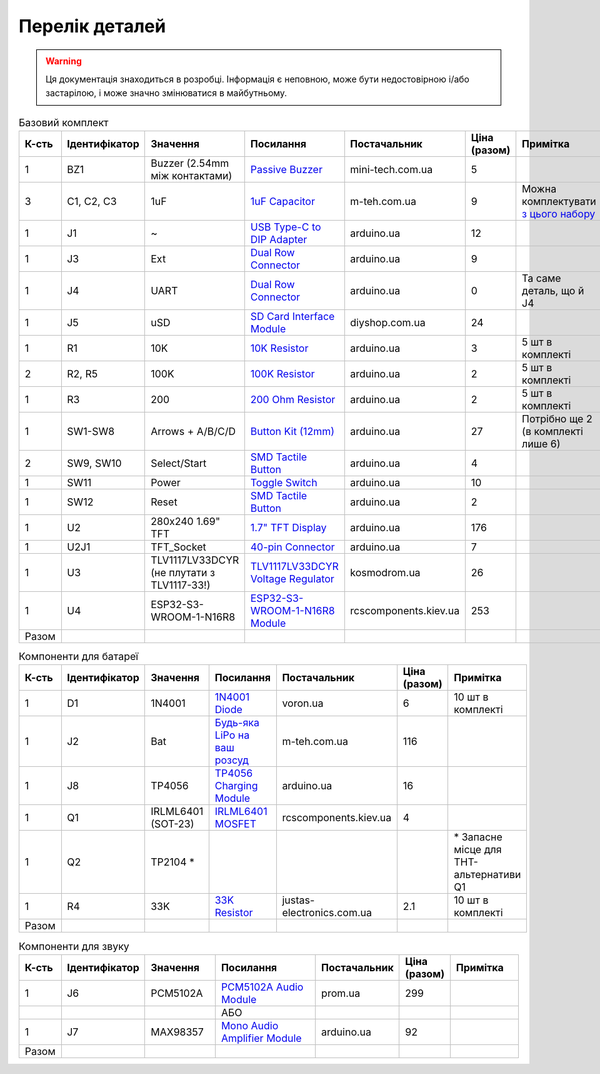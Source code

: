 Перелік деталей
===============

.. warning:: Ця документація знаходиться в розробці. Інформація є неповною, може бути недостовірною і/або застарілою, і може значно змінюватися в майбутньому.

.. raw:: html

    <script>
    function calculateTotal(el, colNumber) {
        var tbody = el.closest('tbody');
        var total = Array.prototype.slice.call(tbody.querySelectorAll('td:nth-child(' + colNumber + ')')).slice(0, -1).map(x => (parseFloat(x.innerText) || 0)).reduce((a, b) => a + b, 0);
        el.innerText = total;
    }
    </script>

.. list-table:: Базовий комплект
   :widths: 5 10 25 25 15 5 15
   :header-rows: 1

   * - К-сть
     - Ідентифікатор
     - Значення
     - Посилання
     - Постачальник
     - Ціна (разом)
     - Примітка

   * - 1
     - BZ1
     - Buzzer (2.54mm між контактами)
     - `Passive Buzzer <https://www.mini-tech.com.ua/ua/passivnyj-zummer>`__
     - mini-tech.com.ua
     - 5
     -

   * - 3
     - C1, C2, C3
     - 1uF
     - `1uF Capacitor <https://m-teh.com.ua/kondensator-ct4-1uf-50v-x7r-10/>`__
     - m-teh.com.ua
     - 9
     - Можна комплектувати `з цього набору <https://arduino.ua/prod2798-nabor-mnogosloinih-keramicheskih-kondensatorov-180-sht>`__

   * - 1
     - J1
     - ~
     - `USB Type-C to DIP Adapter <https://arduino.ua/prod2783-plata-perehodnik-usb-type-c-na-dip-2-54>`__
     - arduino.ua
     - 12
     -

   * - 1
     - J3
     - Ext
     - `Dual Row Connector <https://arduino.ua/prod1077-konnektor-dvyhryadnii-2h40-pin-papa>`__
     - arduino.ua
     - 9
     -

   * - 1
     - J4
     - UART
     - `Dual Row Connector <https://arduino.ua/prod1077-konnektor-dvyhryadnii-2h40-pin-papa>`__
     - arduino.ua
     - 0
     - Та саме деталь, що й J4

   * - 1
     - J5
     - uSD
     - `SD Card Interface Module <https://diyshop.com.ua/en/modul-interfejsa-mini-sd-karty-kardrider>`__
     - diyshop.com.ua
     - 24
     -

   * - 1
     - R1
     - 10K
     - `10K Resistor <https://arduino.ua/prod1970-rezistor-10-kom-5-shtyk>`__
     - arduino.ua
     - 3
     - 5 шт в комплекті

   * - 2
     - R2, R5
     - 100K
     - `100K Resistor <https://arduino.ua/prod1549-rezistor-100-kom-5-shtyk>`__
     - arduino.ua
     - 2
     - 5 шт в комплекті

   * - 1
     - R3
     - 200
     - `200 Ohm Resistor <https://arduino.ua/prod339-rezistor-200-om-5-shtyk>`__
     - arduino.ua
     - 2
     - 5 шт в комплекті

   * - 1
     - SW1-SW8
     - Arrows + A/B/C/D
     - `Button Kit (12mm) <https://arduino.ua/prod2506-komplekt-knopok-12mm-s-kolpachkom-5-cvetov>`__
     - arduino.ua
     - 27
     - Потрібно ще 2 (в комплекті лише 6)

   * - 2
     - SW9, SW10
     - Select/Start
     - `SMD Tactile Button <https://arduino.ua/prod6165-taktova-knopka-smd-4pin-6h6x9-5mm-shtok-6-0mm>`__
     - arduino.ua
     - 4
     -

   * - 1
     - SW11
     - Power
     - `Toggle Switch <https://arduino.ua/prod5124-perekluchatel-polzynkovii-ms-22d18g2-dip>`__
     - arduino.ua
     - 10
     -

   * - 1
     - SW12
     - Reset
     - `SMD Tactile Button <https://arduino.ua/prod6165-taktova-knopka-smd-4pin-6h6x9-5mm-shtok-6-0mm>`__
     - arduino.ua
     - 2
     -

   * - 1
     - U2
     - 280x240 1.69\" TFT
     - `1.7" TFT Display <https://arduino.ua/prod6568-tft-displei-1-7-spi-240x280-rgb>`__
     - arduino.ua
     - 176
     -

   * - 1
     - U2J1
     - TFT_Socket
     - `40-pin Connector <https://arduino.ua/prod315-konnektor-40-pin-mama>`__
     - arduino.ua
     - 7
     -

   * - 1
     - U3
     - TLV1117LV33DCYR (не плутати з TLV1117-33!)
     - `TLV1117LV33DCYR Voltage Regulator <https://kosmodrom.ua/ru/stabilizator-napryazheniya/tlv1117lv33dcyr.html>`__
     - kosmodrom.ua
     - 26
     -

   * - 1
     - U4
     - ESP32-S3-WROOM-1-N16R8
     - `ESP32-S3-WROOM-1-N16R8 Module <https://www.rcscomponents.kiev.ua/product/esp32-s3-wroom-1-n16r8_184448.html>`__
     - rcscomponents.kiev.ua
     - 253
     -

   * - Разом
     -
     -
     -
     -
     - .. raw:: html

            <div id="total-base"></div>
            <script>calculateTotal(document.querySelector('#total-base'), 6);
            </script>
     -


.. list-table:: Компоненти для батареї
   :widths: 5 15 15 25 15 10 15
   :header-rows: 1

   * - К-сть
     - Ідентифікатор
     - Значення
     - Посилання
     - Постачальник
     - Ціна (разом)
     - Примітка

   * - 1
     - D1
     - 1N4001
     - `1N4001 Diode <https://voron.ua/uk/catalog/029199--diod_1n4001_v_lente_mic_master_instrument_corporation_do41_do41>`__
     - voron.ua
     - 6
     - 10 шт в комплекті

   * - 1
     - J2
     - Bat
     - `Будь-яка LiPo на ваш розсуд <https://m-teh.com.ua/li-pol-akumuliator-603048p-1000-ma-hod-3.7v-z-plato%D1%96u-zakhystu/?gad_source=1&gclid=CjwKCAiA29auBhBxEiwAnKcSqmJoC5UaOLX_kOIJX7G_EQOqEse5RDJBtxz8IvMHU9rLfGlj-MlgyhoCXgEQAvD_BwE>`__
     - m-teh.com.ua
     - 116
     -

   * - 1
     - J8
     - TP4056
     - `TP4056 Charging Module <https://arduino.ua/prod1486-zaryadnii-modyl-tp4056-micro-usb-s-fynkciei-zashhiti-akkymylyatora>`__
     - arduino.ua
     - 16
     -

   * - 1
     - Q1
     - IRLML6401 (SOT-23)
     - `IRLML6401 MOSFET <https://www.rcscomponents.kiev.ua/product/irlml6401trpbf_34344.html>`__
     - rcscomponents.kiev.ua
     - 4
     -

   * - 1
     - Q2
     - TP2104 *
     -
     -
     -
     - \* Запасне місце для THT-альтернативи Q1

   * - 1
     - R4
     - 33K
     - `33K Resistor <https://justas-electronics.com.ua/rss0125w-33kOm/>`__
     - justas-electronics.com.ua
     - 2.1
     - 10 шт в комплекті

   * - Разом
     -
     -
     -
     -
     - .. raw:: html

            <div id="total-battery"></div>
            <script>calculateTotal(document.querySelector('#total-battery'), 6);
            </script>
     -

.. list-table:: Компоненти для звуку
   :widths: 5 15 15 25 15 10 15
   :header-rows: 1

   * - К-сть
     - Ідентифікатор
     - Значення
     - Посилання
     - Постачальник
     - Ціна (разом)
     - Примітка

   * - 1
     - J6
     - PCM5102A
     - `PCM5102A Audio Module <https://prom.ua/ua/p1401452703-pcm5102a-modul-tsap.html>`__
     - prom.ua
     - 299
     -

   * -
     -
     -
     - АБО
     -
     -
     -

   * - 1
     - J7
     - MAX98357
     - `Mono Audio Amplifier Module <https://arduino.ua/prod4112-modyl-aydioysilitelya-mono-3vt-klassa-d-na-max98357>`__
     - arduino.ua
     - 92
     -

   * - Разом
     -
     -
     -
     -
     - .. raw:: html

            <div id="total-sound"></div>
            <script>calculateTotal(document.querySelector('#total-sound'), 6);
            </script>
     -
